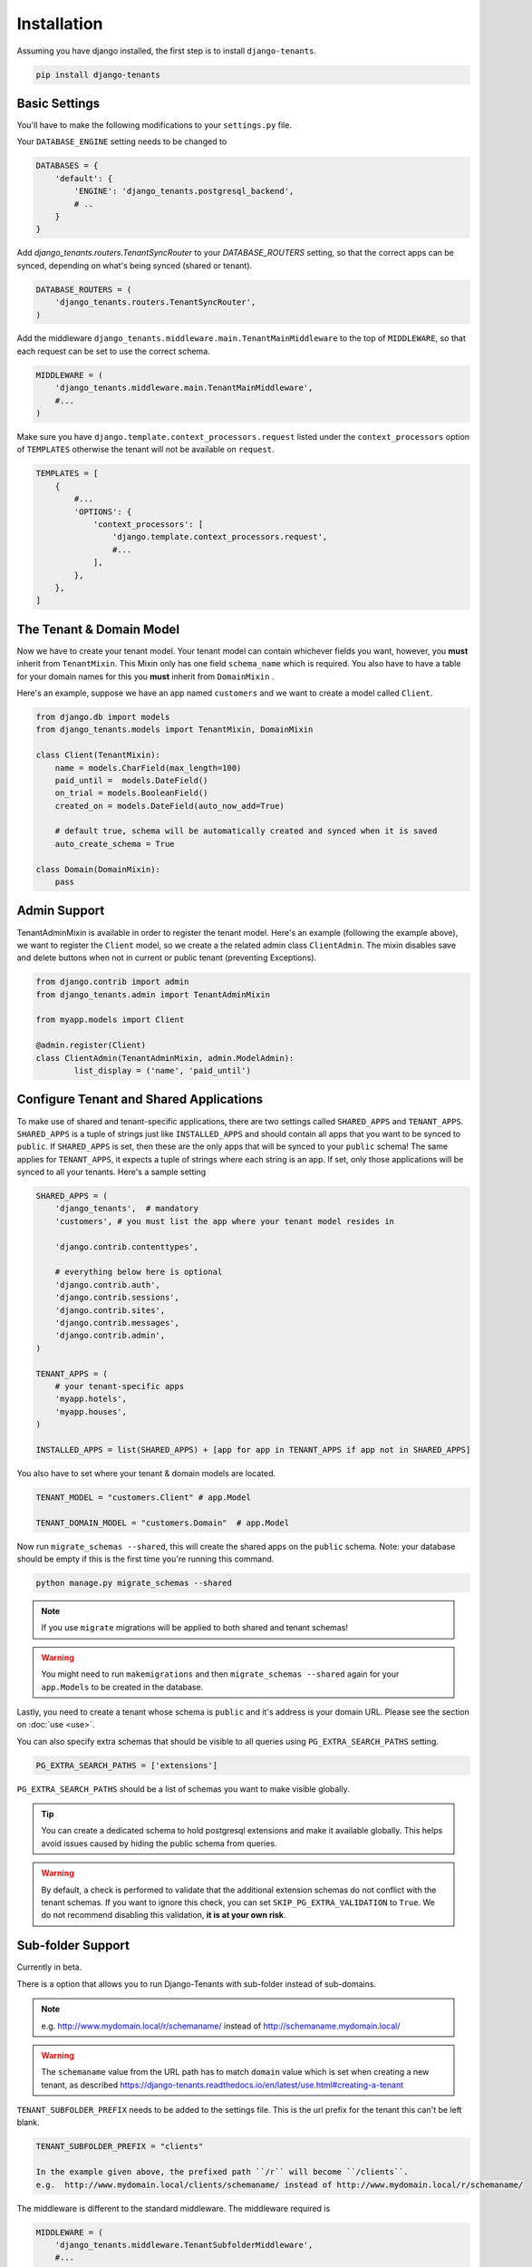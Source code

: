 ============
Installation
============
Assuming you have django installed, the first step is to install ``django-tenants``.

.. code-block:: bash

    pip install django-tenants

Basic Settings
==============
You'll have to make the following modifications to your ``settings.py`` file.

Your ``DATABASE_ENGINE`` setting needs to be changed to

.. code-block:: python

    DATABASES = {
        'default': {
            'ENGINE': 'django_tenants.postgresql_backend',
            # ..
        }
    }

Add `django_tenants.routers.TenantSyncRouter` to your `DATABASE_ROUTERS` setting, so that the correct apps can be synced, depending on what's being synced (shared or tenant).

.. code-block:: python

    DATABASE_ROUTERS = (
        'django_tenants.routers.TenantSyncRouter',
    )

Add the middleware ``django_tenants.middleware.main.TenantMainMiddleware`` to the top of ``MIDDLEWARE``, so that each request can be set to use the correct schema.

.. code-block:: python

    MIDDLEWARE = (
        'django_tenants.middleware.main.TenantMainMiddleware',
        #...
    )

Make sure you have ``django.template.context_processors.request`` listed under the ``context_processors`` option of ``TEMPLATES`` otherwise the tenant will not be available on ``request``.

.. code-block:: python

    TEMPLATES = [
        {
            #...
            'OPTIONS': {
                'context_processors': [
                    'django.template.context_processors.request',
                    #...
                ],
            },
        },
    ]

The Tenant & Domain Model
=========================
Now we have to create your tenant model. Your tenant model can contain whichever fields you want, however, you **must** inherit from ``TenantMixin``. This Mixin only has one field ``schema_name`` which is required. You also have to have a table for your domain names for this you **must** inherit from ``DomainMixin`` .

Here's an example, suppose we have an app named ``customers`` and we want to create a model called ``Client``.


.. code-block:: python

    from django.db import models
    from django_tenants.models import TenantMixin, DomainMixin

    class Client(TenantMixin):
        name = models.CharField(max_length=100)
        paid_until =  models.DateField()
        on_trial = models.BooleanField()
        created_on = models.DateField(auto_now_add=True)

        # default true, schema will be automatically created and synced when it is saved
        auto_create_schema = True

    class Domain(DomainMixin):
        pass

Admin Support
=========================
TenantAdminMixin is available in order to register the tenant model.
Here's an example (following the example above), we want to register the ``Client`` model, so we create a the related admin class ``ClientAdmin``.
The mixin disables save and delete buttons when not in current or public tenant (preventing Exceptions).

.. code-block:: python

    from django.contrib import admin
    from django_tenants.admin import TenantAdminMixin

    from myapp.models import Client

    @admin.register(Client)
    class ClientAdmin(TenantAdminMixin, admin.ModelAdmin):
            list_display = ('name', 'paid_until')


Configure Tenant and Shared Applications
========================================
To make use of shared and tenant-specific applications, there are two settings called ``SHARED_APPS`` and ``TENANT_APPS``. ``SHARED_APPS`` is a tuple of strings just like ``INSTALLED_APPS`` and should contain all apps that you want to be synced to ``public``. If ``SHARED_APPS`` is set, then these are the only apps that will be synced to your ``public`` schema! The same applies for ``TENANT_APPS``, it expects a tuple of strings where each string is an app. If set, only those applications will be synced to all your tenants. Here's a sample setting

.. code-block:: python

    SHARED_APPS = (
        'django_tenants',  # mandatory
        'customers', # you must list the app where your tenant model resides in

        'django.contrib.contenttypes',

        # everything below here is optional
        'django.contrib.auth',
        'django.contrib.sessions',
        'django.contrib.sites',
        'django.contrib.messages',
        'django.contrib.admin',
    )

    TENANT_APPS = (
        # your tenant-specific apps
        'myapp.hotels',
        'myapp.houses',
    )

    INSTALLED_APPS = list(SHARED_APPS) + [app for app in TENANT_APPS if app not in SHARED_APPS]

You also have to set where your tenant & domain models are located.

.. code-block:: python

    TENANT_MODEL = "customers.Client" # app.Model

    TENANT_DOMAIN_MODEL = "customers.Domain"  # app.Model

Now run ``migrate_schemas --shared``, this will create the shared apps on the ``public`` schema. Note: your database should be empty if this is the first time you're running this command.

.. code-block:: bash

    python manage.py migrate_schemas --shared

.. note::

   If you use ``migrate`` migrations will be applied to both shared and tenant schemas!

.. warning::

   You might need to run ``makemigrations`` and then ``migrate_schemas --shared`` again for your ``app.Models`` to be created in the database.

Lastly, you need to create a tenant whose schema is ``public`` and it's address is your domain URL. Please see the section on :doc:`use <use>`.

You can also specify extra schemas that should be visible to all queries using
``PG_EXTRA_SEARCH_PATHS`` setting.

.. code-block:: python

   PG_EXTRA_SEARCH_PATHS = ['extensions']

``PG_EXTRA_SEARCH_PATHS`` should be a list of schemas you want to make visible
globally.

.. tip::

   You can create a dedicated schema to hold postgresql extensions and make it
   available globally. This helps avoid issues caused by hiding the public
   schema from queries.

.. warning::
    By default, a check is performed to validate that the additional extension schemas do not conflict with the tenant schemas.
    If you want to ignore this check, you can set ``SKIP_PG_EXTRA_VALIDATION`` to ``True``.
    We do not recommend disabling this validation, **it is at your own risk**.

Sub-folder Support
==================

Currently in beta.

There is a option that allows you to run Django-Tenants with sub-folder instead of sub-domains.

.. note::

    e.g. http://www.mydomain.local/r/schemaname/ instead of http://schemaname.mydomain.local/

.. warning::
    The ``schemaname`` value from the URL path has to match ``domain`` value which is set when creating a new tenant, as described https://django-tenants.readthedocs.io/en/latest/use.html#creating-a-tenant
    


``TENANT_SUBFOLDER_PREFIX`` needs to be added to the settings file. This is the url prefix for the tenant this can't be left blank.

.. code-block:: python

    TENANT_SUBFOLDER_PREFIX = "clients"

    In the example given above, the prefixed path ``/r`` will become ``/clients``.
    e.g.  http://www.mydomain.local/clients/schemaname/ instead of http://www.mydomain.local/r/schemaname/ 


The middleware is different to the standard middleware. The middleware required is

.. code-block:: python

    MIDDLEWARE = (
        'django_tenants.middleware.TenantSubfolderMiddleware',
        #...
    )


.. tip::

    There is an example project for this in the examples folder

Optional Settings
=================

.. attribute:: PUBLIC_SCHEMA_NAME

    :Default: ``'public'``

    The schema name that will be treated as ``public``, that is, where the ``SHARED_APPS`` will be created.


.. attribute:: TENANT_CREATION_FAKES_MIGRATIONS

    :Default: ``'False'``

    Sets if the schemas will be copied from an existing "template" schema instead of running migrations. Useful in the cases where migrations can not be faked and need to be ran individually, or when running migrations takes a long time. Be aware that setting this to `True` may significantly slow down the process of creating tenants.

    When using this option, you must also specify which schema to use as template, under ``TENANT_BASE_SCHEMA``.


.. attribute:: TENANT_BASE_SCHEMA

    :Default: ``None``

    The name of the schema to use as a template for creating new tenants. Only used when ``TENANT_CREATION_FAKES_MIGRATIONS`` is enabled.


.. attribute:: TENANT_SYNC_ROUTER

    :Default: ``django_tenants.routers.TenantSyncRouter``

    The name of the database router that ``ready()`` checks for when the django_tenant app checks for.  If set then place this in ``DATABASE_ROUTERS``.


.. code-block:: python

    DATABASE_ROUTERS = [
        # ..
        TENANT_SYNC_ROUTER
        # ..
    ]

.. attribute:: TENANT_MIGRATION_ORDER

    :Default: ``None``

    A list of fields to order the tenant queryset by when migrating schemas.

.. attribute:: TENANT_BASE_MIGRATE_COMMAND

    :Default: ``django.core.management.commands.migrate.Command``

    A custom ``migrate`` command class to replace the original one from Django. This is useful if you want to customize the ``migrate`` command to fit your needs.


Tenant View-Routing
-------------------

.. attribute:: PUBLIC_SCHEMA_URLCONF

    :Default: ``None``

    We have a goodie called ``PUBLIC_SCHEMA_URLCONF``. Suppose you have your main website at ``example.com`` and a customer at ``customer.example.com``. You probably want your user to be routed to different views when someone requests ``http://example.com/`` and ``http://customer.example.com/``. Because django only uses the string after the host name, this would be impossible, both would call the view at ``/``. This is where ``PUBLIC_SCHEMA_URLCONF`` comes in handy. If set, when the ``public`` schema is being requested, the value of this variable will be used instead of `ROOT_URLCONF <https://docs.djangoproject.com/en/dev/ref/settings/#std:setting-ROOT_URLCONF>`_. So for example, if you have

    .. code-block:: python

        PUBLIC_SCHEMA_URLCONF = 'myproject.urls_public'

    When requesting the view ``/login/`` from the public tenant (your main website), it will search for this path on ``PUBLIC_SCHEMA_URLCONF`` instead of ``ROOT_URLCONF``.

Separate projects for the main website and tenants (optional)
-------------------------------------------------------------
In some cases using the ``PUBLIC_SCHEMA_URLCONF`` can be difficult. For example, `Django CMS <https://www.django-cms.org/>`_ takes some control over the default Django URL routing by using middlewares that do not play well with the tenants. Another example would be when some apps on the main website need different settings than the tenants website. In these cases it is much simpler if you just run the main website `example.com` as a separate application.

If your projects are ran using a WSGI configuration, this can be done by creating a file called ``wsgi_main_website.py`` in the same folder as ``wsgi.py``.

.. code-block:: python

    # wsgi_main_website.py
    import os
    os.environ.setdefault("DJANGO_SETTINGS_MODULE", "project.settings_public")

    from django.core.wsgi import get_wsgi_application
    application = get_wsgi_application()

If you put this in the same Django project, you can make a new ``settings_public.py`` which points to a different ``urls_public.py``. This has the advantage that you can use the same apps that you use for your tenant websites.

Or you can create a completely separate project for the main website.


Caching
=======

To enable tenant aware caching you can set the KEY_FUNCTION setting to use the provided make_key helper function which adds the tenants schema_name as the first key prefix.

.. code-block:: python

    CACHES = {
        "default": {
            ...
            'KEY_FUNCTION': 'django_tenants.cache.make_key',
            'REVERSE_KEY_FUNCTION': 'django_tenants.cache.reverse_key',
        },
    }


The REVERSE_KEY_FUNCTION setting is only required if you are using the django-redis cache backend.


Using django cache for Tenant Management
=======

This feature enables caching tenant data to improve performance by reducing database queries. The cache stores data for all tenants using the `TENANTS_CACHE_DATA` constant.

**Configuration**

.. attribute:: TENANT_CACHE_ENABLE

    :Default: ``False``

    To enable tenant caching, set the following constant in your settings.


Configuring your Apache Server (optional)
=========================================
Here's how you can configure your Apache server to route all subdomains to your django project so you don't have to setup any subdomains manually.

.. code-block:: apacheconf

    <VirtualHost 127.0.0.1:8080>
        ServerName mywebsite.com
        ServerAlias *.mywebsite.com mywebsite.com
        WSGIScriptAlias / "/path/to/django/scripts/mywebsite.wsgi"
    </VirtualHost>

`Django's Deployment with Apache and mod_wsgi <https://docs.djangoproject.com/en/dev/howto/deployment/wsgi/modwsgi/>`_ might interest you too.

Building Documentation
======================
Documentation is available in ``docs`` and can be built into a number of
formats using `Sphinx <http://pypi.python.org/pypi/Sphinx>`_. To get started

.. code-block:: bash

    pip install Sphinx
    cd docs
    make html

This creates the documentation in HTML format at ``docs/_build/html``.
